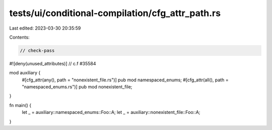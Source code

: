 tests/ui/conditional-compilation/cfg_attr_path.rs
=================================================

Last edited: 2023-03-30 20:35:59

Contents:

.. code-block:: rs

    // check-pass

#![deny(unused_attributes)] // c.f #35584

mod auxiliary {
    #[cfg_attr(any(), path = "nonexistent_file.rs")] pub mod namespaced_enums;
    #[cfg_attr(all(), path = "namespaced_enums.rs")] pub mod nonexistent_file;
}

fn main() {
    let _ = auxiliary::namespaced_enums::Foo::A;
    let _ = auxiliary::nonexistent_file::Foo::A;
}



